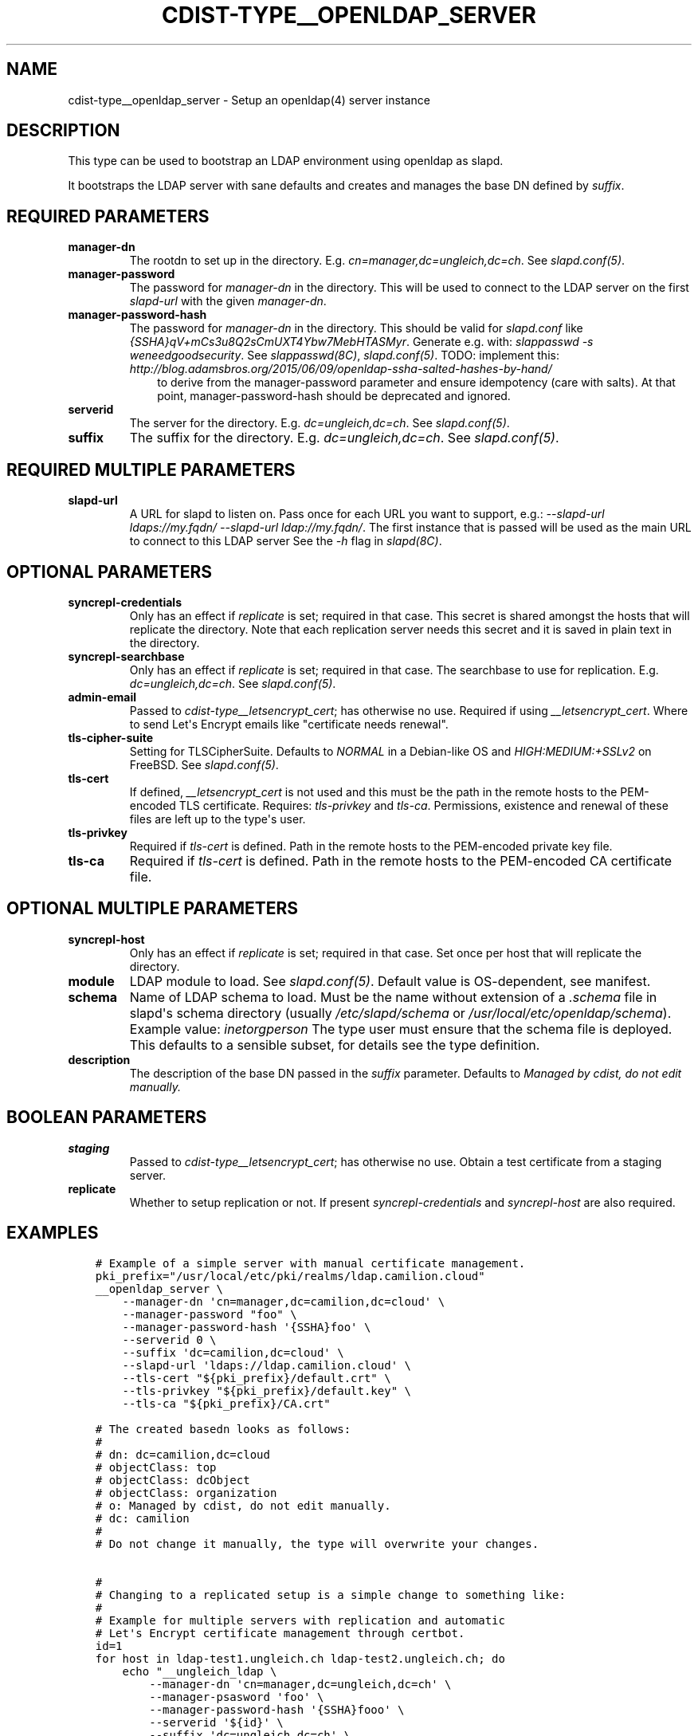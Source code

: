 .\" Man page generated from reStructuredText.
.
.TH "CDIST-TYPE__OPENLDAP_SERVER" "7" "Apr 11, 2020" "6.5.4" "cdist"
.
.nr rst2man-indent-level 0
.
.de1 rstReportMargin
\\$1 \\n[an-margin]
level \\n[rst2man-indent-level]
level margin: \\n[rst2man-indent\\n[rst2man-indent-level]]
-
\\n[rst2man-indent0]
\\n[rst2man-indent1]
\\n[rst2man-indent2]
..
.de1 INDENT
.\" .rstReportMargin pre:
. RS \\$1
. nr rst2man-indent\\n[rst2man-indent-level] \\n[an-margin]
. nr rst2man-indent-level +1
.\" .rstReportMargin post:
..
.de UNINDENT
. RE
.\" indent \\n[an-margin]
.\" old: \\n[rst2man-indent\\n[rst2man-indent-level]]
.nr rst2man-indent-level -1
.\" new: \\n[rst2man-indent\\n[rst2man-indent-level]]
.in \\n[rst2man-indent\\n[rst2man-indent-level]]u
..
.SH NAME
.sp
cdist\-type__openldap_server \- Setup an openldap(4) server instance
.SH DESCRIPTION
.sp
This type can be used to bootstrap an LDAP environment using openldap as slapd.
.sp
It bootstraps the LDAP server with sane defaults and creates and manages the
base DN defined by \fIsuffix\fP\&.
.SH REQUIRED PARAMETERS
.INDENT 0.0
.TP
.B manager\-dn
The rootdn to set up in the directory.
E.g. \fIcn=manager,dc=ungleich,dc=ch\fP\&. See \fIslapd.conf(5)\fP\&.
.TP
.B manager\-password
The password for \fImanager\-dn\fP in the directory.
This will be used to connect to the LDAP server on the first \fIslapd\-url\fP
with the given \fImanager\-dn\fP\&.
.TP
.B manager\-password\-hash
The password for \fImanager\-dn\fP in the directory.
This should be valid for \fIslapd.conf\fP like \fI{SSHA}qV+mCs3u8Q2sCmUXT4Ybw7MebHTASMyr\fP\&.
Generate e.g. with: \fIslappasswd \-s weneedgoodsecurity\fP\&.
See \fIslappasswd(8C)\fP, \fIslapd.conf(5)\fP\&.
TODO: implement this: \fI\%http://blog.adamsbros.org/2015/06/09/openldap\-ssha\-salted\-hashes\-by\-hand/\fP
.INDENT 7.0
.INDENT 3.5
to derive from the manager\-password parameter and ensure idempotency (care with salts).
At that point, manager\-password\-hash should be deprecated and ignored.
.UNINDENT
.UNINDENT
.TP
.B serverid
The server for the directory.
E.g. \fIdc=ungleich,dc=ch\fP\&. See \fIslapd.conf(5)\fP\&.
.TP
.B suffix
The suffix for the directory.
E.g. \fIdc=ungleich,dc=ch\fP\&. See \fIslapd.conf(5)\fP\&.
.UNINDENT
.SH REQUIRED MULTIPLE PARAMETERS
.INDENT 0.0
.TP
.B slapd\-url
A URL for slapd to listen on.
Pass once for each URL you want to support,
e.g.: \fI\-\-slapd\-url ldaps://my.fqdn/ \-\-slapd\-url ldap://my.fqdn/\fP\&.
The first instance that is passed will be used as the main URL to
connect to this LDAP server
See the \fI\-h\fP flag in \fIslapd(8C)\fP\&.
.UNINDENT
.SH OPTIONAL PARAMETERS
.INDENT 0.0
.TP
.B syncrepl\-credentials
Only has an effect if \fIreplicate\fP is set; required in that case.
This secret is shared amongst the hosts that will replicate the directory.
Note that each replication server needs this secret and it is saved in
plain text in the directory.
.TP
.B syncrepl\-searchbase
Only has an effect if \fIreplicate\fP is set; required in that case.
The searchbase to use for replication.
E.g. \fIdc=ungleich,dc=ch\fP\&. See \fIslapd.conf(5)\fP\&.
.TP
.B admin\-email
Passed to \fIcdist\-type__letsencrypt_cert\fP; has otherwise no use.
Required if using \fI__letsencrypt_cert\fP\&.
Where to send Let\(aqs Encrypt emails like "certificate needs renewal".
.TP
.B tls\-cipher\-suite
Setting for TLSCipherSuite.
Defaults to \fINORMAL\fP in a Debian\-like OS and \fIHIGH:MEDIUM:+SSLv2\fP on FreeBSD.
See \fIslapd.conf(5)\fP\&.
.TP
.B tls\-cert
If defined, \fI__letsencrypt_cert\fP is not used and this must be the path in
the remote hosts to the PEM\-encoded TLS certificate.
Requires: \fItls\-privkey\fP and \fItls\-ca\fP\&.
Permissions, existence and renewal of these files are left up to the
type\(aqs user.
.TP
.B tls\-privkey
Required if \fItls\-cert\fP is defined.
Path in the remote hosts to the PEM\-encoded private key file.
.TP
.B tls\-ca
Required if \fItls\-cert\fP is defined.
Path in the remote hosts to the PEM\-encoded CA certificate file.
.UNINDENT
.SH OPTIONAL MULTIPLE PARAMETERS
.INDENT 0.0
.TP
.B syncrepl\-host
Only has an effect if \fIreplicate\fP is set; required in that case.
Set once per host that will replicate the directory.
.TP
.B module
LDAP module to load. See \fIslapd.conf(5)\fP\&.
Default value is OS\-dependent, see manifest.
.TP
.B schema
Name of LDAP schema to load. Must be the name without extension of a
\fI\&.schema\fP file in slapd\(aqs schema directory (usually \fI/etc/slapd/schema\fP or
\fI/usr/local/etc/openldap/schema\fP).
Example value: \fIinetorgperson\fP
The type user must ensure that the schema file is deployed.
This defaults to a sensible subset, for details see the type definition.
.TP
.B description
The description of the base DN passed in the \fIsuffix\fP parameter.
Defaults to \fIManaged by cdist, do not edit manually.\fP
.UNINDENT
.SH BOOLEAN PARAMETERS
.INDENT 0.0
.TP
.B staging
Passed to \fIcdist\-type__letsencrypt_cert\fP; has otherwise no use.
Obtain a test certificate from a staging server.
.TP
.B replicate
Whether to setup replication or not.
If present \fIsyncrepl\-credentials\fP and \fIsyncrepl\-host\fP are also required.
.UNINDENT
.SH EXAMPLES
.INDENT 0.0
.INDENT 3.5
.sp
.nf
.ft C
# Example of a simple server with manual certificate management.
pki_prefix="/usr/local/etc/pki/realms/ldap.camilion.cloud"
__openldap_server \e
    \-\-manager\-dn \(aqcn=manager,dc=camilion,dc=cloud\(aq \e
    \-\-manager\-password "foo" \e
    \-\-manager\-password\-hash \(aq{SSHA}foo\(aq \e
    \-\-serverid 0 \e
    \-\-suffix \(aqdc=camilion,dc=cloud\(aq \e
    \-\-slapd\-url \(aqldaps://ldap.camilion.cloud\(aq \e
    \-\-tls\-cert "${pki_prefix}/default.crt" \e
    \-\-tls\-privkey "${pki_prefix}/default.key" \e
    \-\-tls\-ca "${pki_prefix}/CA.crt"

# The created basedn looks as follows:
#
# dn: dc=camilion,dc=cloud
# objectClass: top
# objectClass: dcObject
# objectClass: organization
# o: Managed by cdist, do not edit manually.
# dc: camilion
#
# Do not change it manually, the type will overwrite your changes.


#
# Changing to a replicated setup is a simple change to something like:
#
# Example for multiple servers with replication and automatic
# Let\(aqs Encrypt certificate management through certbot.
id=1
for host in ldap\-test1.ungleich.ch ldap\-test2.ungleich.ch; do
    echo "__ungleich_ldap \e
        \-\-manager\-dn \(aqcn=manager,dc=ungleich,dc=ch\(aq \e
        \-\-manager\-psasword \(aqfoo\(aq \e
        \-\-manager\-password\-hash \(aq{SSHA}fooo\(aq \e
        \-\-serverid \(aq${id}\(aq \e
        \-\-suffix \(aqdc=ungleich,dc=ch\(aq \e
        \-\-slapd\-url ldap://${host} \e
        \-\-searchbase \(aqdc=ungleich,dc=ch\(aq \e
        \-\-syncrepl\-credentials \(aqfooo\(aq \e
        \-\-syncrepl\-host \(aqldap\-test1.ungleich.ch\(aq \e
        \-\-syncrepl\-host \(aqldap\-test2.ungleich.ch\(aq \e
        \-\-description \(aqUngleich LDAP server\(aq" \e
        \-\-staging \e
        | cdist config \-i \- \-v ${host}
    id=$((id + 1))
done

# The created basedn looks as follows:
#
# dn: dc=ungleich,dc=ch
# objectClass: top
# objectClass: dcObject
# objectClass: organization
# o: Ungleich LDAP server
# dc: ungleich
#
# Do not change it manually, the type will overwrite your changes.
.ft P
.fi
.UNINDENT
.UNINDENT
.SH SEE ALSO
.sp
\fBcdist\-type__letsencrypt_cert\fP(7)
.SH AUTHORS
.sp
ungleich <\fI\%foss\-\-@\-\-ungleich.ch\fP>
Evilham <\fI\%contact\-\-@\-\-evilham.com\fP>
.SH COPYING
.sp
Copyright (C) 2020 ungleich glarus ag. You can redistribute it
and/or modify it under the terms of the GNU General Public License as
published by the Free Software Foundation, either version 3 of the
License, or (at your option) any later version.
.SH COPYRIGHT
ungleich GmbH 2020
.\" Generated by docutils manpage writer.
.
